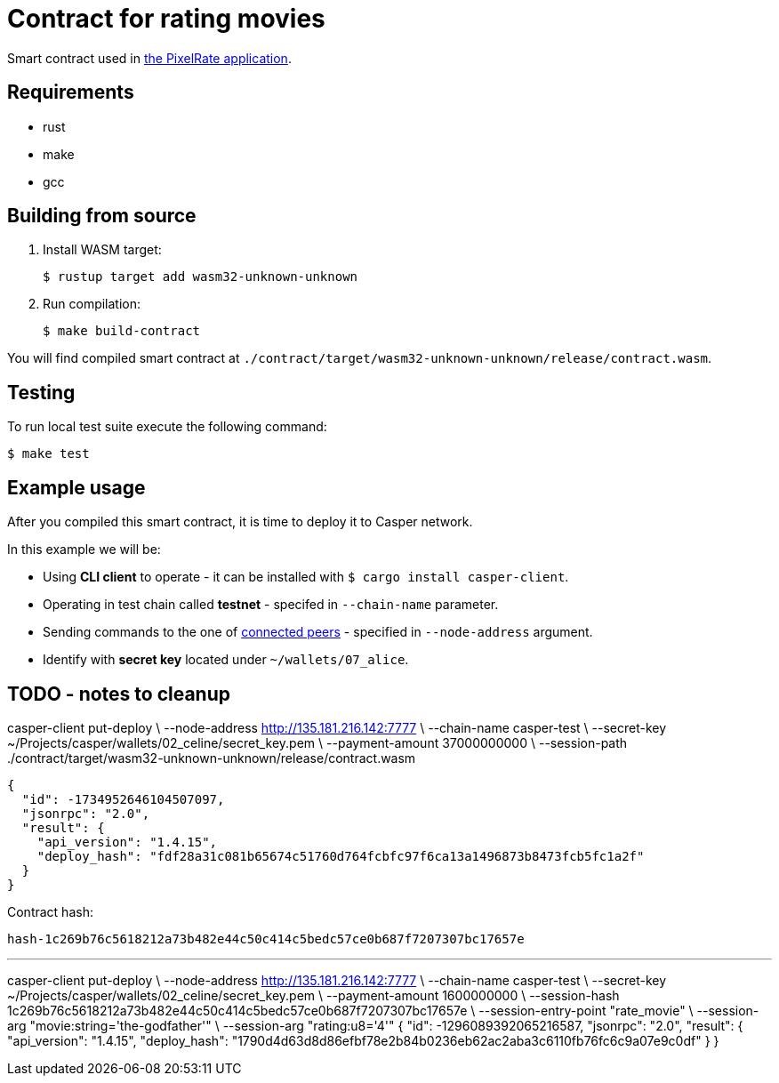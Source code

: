 = Contract for rating movies

Smart contract used in https://github.com/andrzej-casper/pixel-rate[the PixelRate application].

== Requirements

* rust
* make
* gcc

== Building from source

. Install WASM target:
+
[source,bash]
----
$ rustup target add wasm32-unknown-unknown
----

. Run compilation:
+
[source,bash]
----
$ make build-contract
----

You will find compiled smart contract at `./contract/target/wasm32-unknown-unknown/release/contract.wasm`.

== Testing

To run local test suite execute the following command:

[source,bash]
----
$ make test
----

== Example usage

After you compiled this smart contract, it is time to deploy it to Casper network.

In this example we will be:

* Using *CLI client* to operate - it can be installed with `$ cargo install casper-client`.
* Operating in test chain called *testnet* - specifed in `--chain-name` parameter.
* Sending commands to the one of https://testnet.cspr.live/tools/peers[connected peers] - specified in `--node-address` argument.
* Identify with *secret key* located under `~/wallets/07_alice`.

== TODO - notes to cleanup

casper-client put-deploy \
    --node-address http://135.181.216.142:7777 \
    --chain-name casper-test \
    --secret-key ~/Projects/casper/wallets/02_celine/secret_key.pem \
    --payment-amount 37000000000 \
    --session-path ./contract/target/wasm32-unknown-unknown/release/contract.wasm

```
{
  "id": -1734952646104507097,
  "jsonrpc": "2.0",
  "result": {
    "api_version": "1.4.15",
    "deploy_hash": "fdf28a31c081b65674c51760d764fcbfc97f6ca13a1496873b8473fcb5fc1a2f"
  }
}
```

Contract hash:

  hash-1c269b76c5618212a73b482e44c50c414c5bedc57ce0b687f7207307bc17657e

---

casper-client put-deploy \
    --node-address http://135.181.216.142:7777 \
    --chain-name casper-test \
    --secret-key ~/Projects/casper/wallets/02_celine/secret_key.pem \
    --payment-amount 1600000000 \
    --session-hash 1c269b76c5618212a73b482e44c50c414c5bedc57ce0b687f7207307bc17657e \
    --session-entry-point "rate_movie" \
    --session-arg "movie:string='the-godfather'" \
    --session-arg "rating:u8='4'"
{
  "id": -1296089392065216587,
  "jsonrpc": "2.0",
  "result": {
    "api_version": "1.4.15",
    "deploy_hash": "1790d4d63d8d86efbf78e2b84b0236eb62ac2aba3c6110fb76fc6c9a07e9c0df"
  }
}